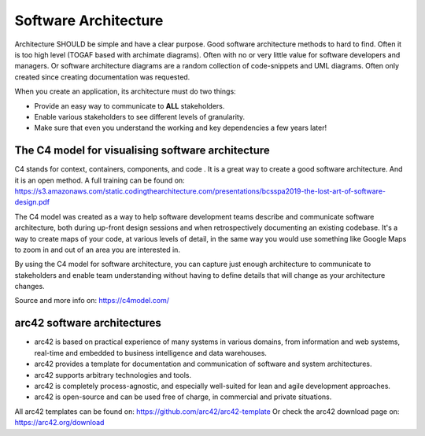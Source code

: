 Software Architecture
======================

Architecture SHOULD be simple and have a clear purpose. Good software architecture methods to hard to find.
Often it is too high level (TOGAF based with archimate diagrams). Often with no or very little value for software developers and managers. Or software architecture diagrams are a random collection of code-snippets and UML diagrams. Often only created since creating documentation was requested. 

When you create an application, its architecture must do two things:

-    Provide an easy way to communicate to **ALL** stakeholders.

-    Enable various stakeholders to see different levels of granularity.

- Make sure that even you understand the working and key dependencies a few years later!


The C4 model for visualising software architecture
----------------------------------------------------

C4 stands for context, containers, components, and code . It is a great way to create a good software architecture. And it is an open method. A full training can be found on: https://s3.amazonaws.com/static.codingthearchitecture.com/presentations/bcsspa2019-the-lost-art-of-software-design.pdf 

The C4 model was created as a way to help software development teams describe and communicate software architecture, both during up-front design sessions and when retrospectively documenting an existing codebase. It's a way to create maps of your code, at various levels of detail, in the same way you would use something like Google Maps to zoom in and out of an area you are interested in. 

By using the C4 model for software architecture, you can capture just enough architecture to communicate to stakeholders and enable team understanding without having to define details that will change as your architecture changes.

Source and more info on: https://c4model.com/ 

arc42 software architectures
-----------------------------

- arc42 is based on practical experience of many systems in various domains, from information and web systems, real-time and embedded to business intelligence and data warehouses.

- arc42 provides a template for documentation and communication of software and system architectures.

- arc42 supports arbitrary technologies and tools.

- arc42 is completely process-agnostic, and especially well-suited for lean and agile development approaches.

- arc42 is open-source and can be used free of charge, in commercial and private situations. 

All arc42 templates can be found on: https://github.com/arc42/arc42-template Or check the arc42 download page on: https://arc42.org/download 


